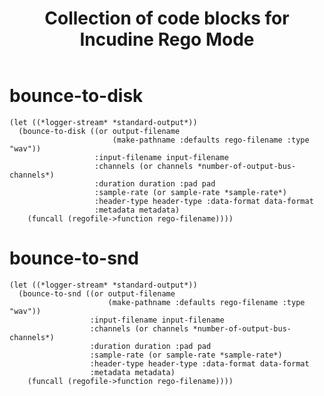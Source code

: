 #+TITLE: Collection of code blocks for Incudine Rego Mode

* bounce-to-disk

#+NAME: bounce-to-disk
#+HEADER: :package "SCRATCH"
#+HEADER: :var output-filename=()
#+HEADER: :var input-filename=()
#+HEADER: :var channels=()
#+HEADER: :var duration=()
#+HEADER: :var pad=2
#+HEADER: :var sample-rate=()
#+HEADER: :var header-type=()
#+HEADER: :var data-format=()
#+HEADER: :var metadata=()
#+HEADER: :var rego-filename=(buffer-file-name)
#+BEGIN_SRC incudine :results silent
  (let ((*logger-stream* *standard-output*))
    (bounce-to-disk ((or output-filename
                         (make-pathname :defaults rego-filename :type "wav"))
                     :input-filename input-filename
                     :channels (or channels *number-of-output-bus-channels*)
                     :duration duration :pad pad
                     :sample-rate (or sample-rate *sample-rate*)
                     :header-type header-type :data-format data-format
                     :metadata metadata)
      (funcall (regofile->function rego-filename))))
#+END_SRC

* bounce-to-snd

#+NAME: bounce-to-snd
#+HEADER: :package  "SCRATCH"
#+HEADER: :var output-filename=()
#+HEADER: :var input-filename=()
#+HEADER: :var channels=()
#+HEADER: :var duration=()
#+HEADER: :var pad=2
#+HEADER: :var sample-rate=()
#+HEADER: :var header-type=()
#+HEADER: :var data-format=()
#+HEADER: :var metadata=()
#+HEADER: :var rego-filename=(buffer-file-name)
#+BEGIN_SRC incudine :results silent
  (let ((*logger-stream* *standard-output*))
    (bounce-to-snd ((or output-filename
                        (make-pathname :defaults rego-filename :type "wav"))
                    :input-filename input-filename
                    :channels (or channels *number-of-output-bus-channels*)
                    :duration duration :pad pad
                    :sample-rate (or sample-rate *sample-rate*)
                    :header-type header-type :data-format data-format
                    :metadata metadata)
      (funcall (regofile->function rego-filename))))
#+END_SRC
